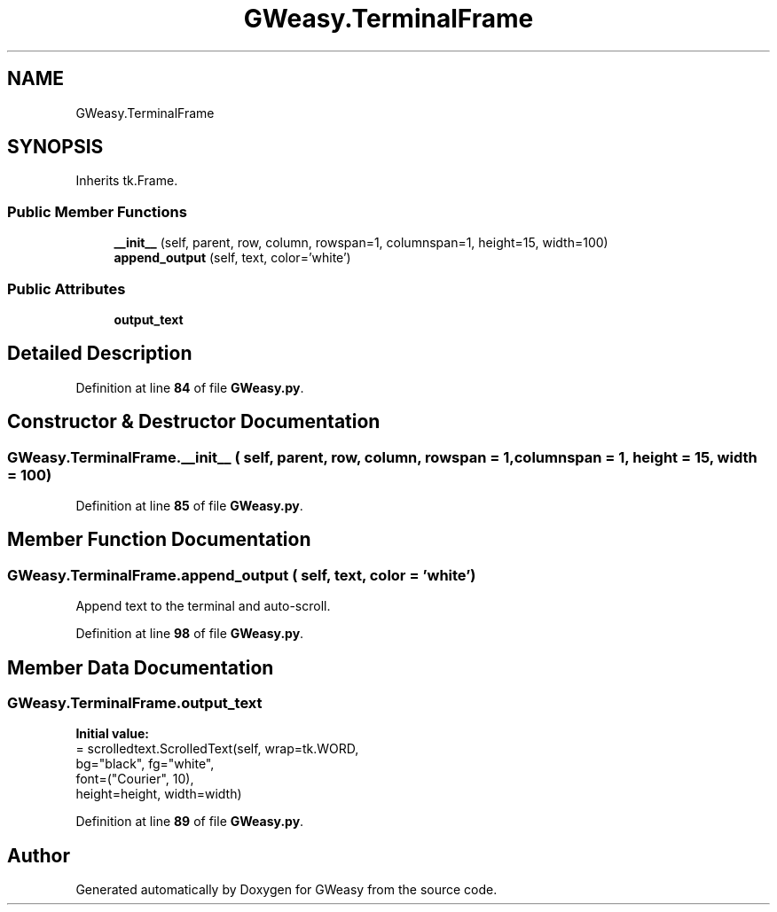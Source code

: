 .TH "GWeasy.TerminalFrame" 3 "Version v3.0.1" "GWeasy" \" -*- nroff -*-
.ad l
.nh
.SH NAME
GWeasy.TerminalFrame
.SH SYNOPSIS
.br
.PP
.PP
Inherits tk\&.Frame\&.
.SS "Public Member Functions"

.in +1c
.ti -1c
.RI "\fB__init__\fP (self, parent, row, column, rowspan=1, columnspan=1, height=15, width=100)"
.br
.ti -1c
.RI "\fBappend_output\fP (self, text, color='white')"
.br
.in -1c
.SS "Public Attributes"

.in +1c
.ti -1c
.RI "\fBoutput_text\fP"
.br
.in -1c
.SH "Detailed Description"
.PP 
Definition at line \fB84\fP of file \fBGWeasy\&.py\fP\&.
.SH "Constructor & Destructor Documentation"
.PP 
.SS "GWeasy\&.TerminalFrame\&.__init__ ( self,  parent,  row,  column,  rowspan = \fR1\fP,  columnspan = \fR1\fP,  height = \fR15\fP,  width = \fR100\fP)"

.PP
Definition at line \fB85\fP of file \fBGWeasy\&.py\fP\&.
.SH "Member Function Documentation"
.PP 
.SS "GWeasy\&.TerminalFrame\&.append_output ( self,  text,  color = \fR'white'\fP)"

.PP
.nf
Append text to the terminal and auto-scroll\&.
.fi
.PP
 
.PP
Definition at line \fB98\fP of file \fBGWeasy\&.py\fP\&.
.SH "Member Data Documentation"
.PP 
.SS "GWeasy\&.TerminalFrame\&.output_text"
\fBInitial value:\fP
.nf
=  scrolledtext\&.ScrolledText(self, wrap=tk\&.WORD, 
                                                     bg="black", fg="white",
                                                     font=("Courier", 10),
                                                     height=height, width=width)
.PP
.fi

.PP
Definition at line \fB89\fP of file \fBGWeasy\&.py\fP\&.

.SH "Author"
.PP 
Generated automatically by Doxygen for GWeasy from the source code\&.
